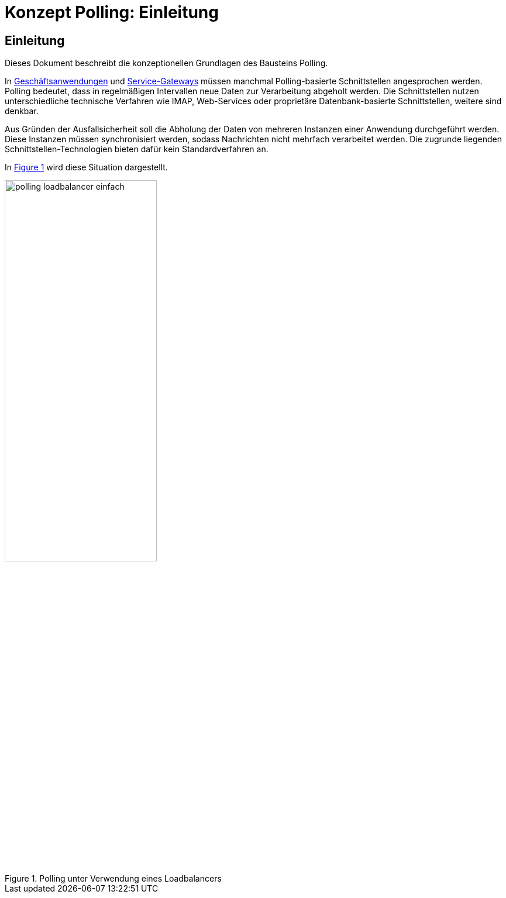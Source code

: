 = Konzept Polling: Einleitung

// tag::inhalt[]
[[einleitung]]
== Einleitung

Dieses Dokument beschreibt die konzeptionellen Grundlagen des Bausteins Polling.

In <<glossar-Geschaeftsanwendung,Geschäftsanwendungen>> und <<glossar-Service-Gateway,Service-Gateways>> müssen manchmal Polling-basierte Schnittstellen angesprochen werden.
Polling bedeutet, dass in regelmäßigen Intervallen neue Daten zur Verarbeitung abgeholt werden.
Die Schnittstellen nutzen unterschiedliche technische Verfahren wie IMAP, Web-Services oder proprietäre Datenbank-basierte Schnittstellen, weitere sind denkbar.

Aus Gründen der Ausfallsicherheit soll die Abholung der Daten von mehreren Instanzen einer Anwendung durchgeführt werden.
Diese Instanzen müssen synchronisiert werden, sodass Nachrichten nicht mehrfach verarbeitet werden.
Die zugrunde liegenden Schnittstellen-Technologien bieten dafür kein Standardverfahren an.

In <<image-K001>> wird diese Situation dargestellt.

:desc-image-K001: Polling unter Verwendung eines Loadbalancers
[id="image-K001",reftext="{figure-caption} {counter:figures}"]
.{desc-image-K001}
image::polling_loadbalancer-einfach.png[align="center", width=55%, pdfwidth=55%]
// end::inhalt[]